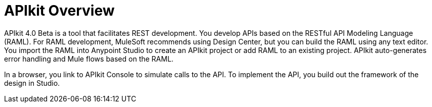 = APIkit Overview

APIkit 4.0 Beta is a tool that facilitates REST development. You develop APIs based on the RESTful API Modeling Language (RAML). For RAML development, MuleSoft recommends using Design Center, but you can build the RAML using any text editor. You import the RAML into Anypoint Studio to create an APIkit project or add RAML to an existing project. APIkit auto-generates error handling and Mule flows based on the RAML. 

In a browser, you link to APIkit Console to simulate calls to the API. To implement the API, you build out the framework of the design in Studio.

